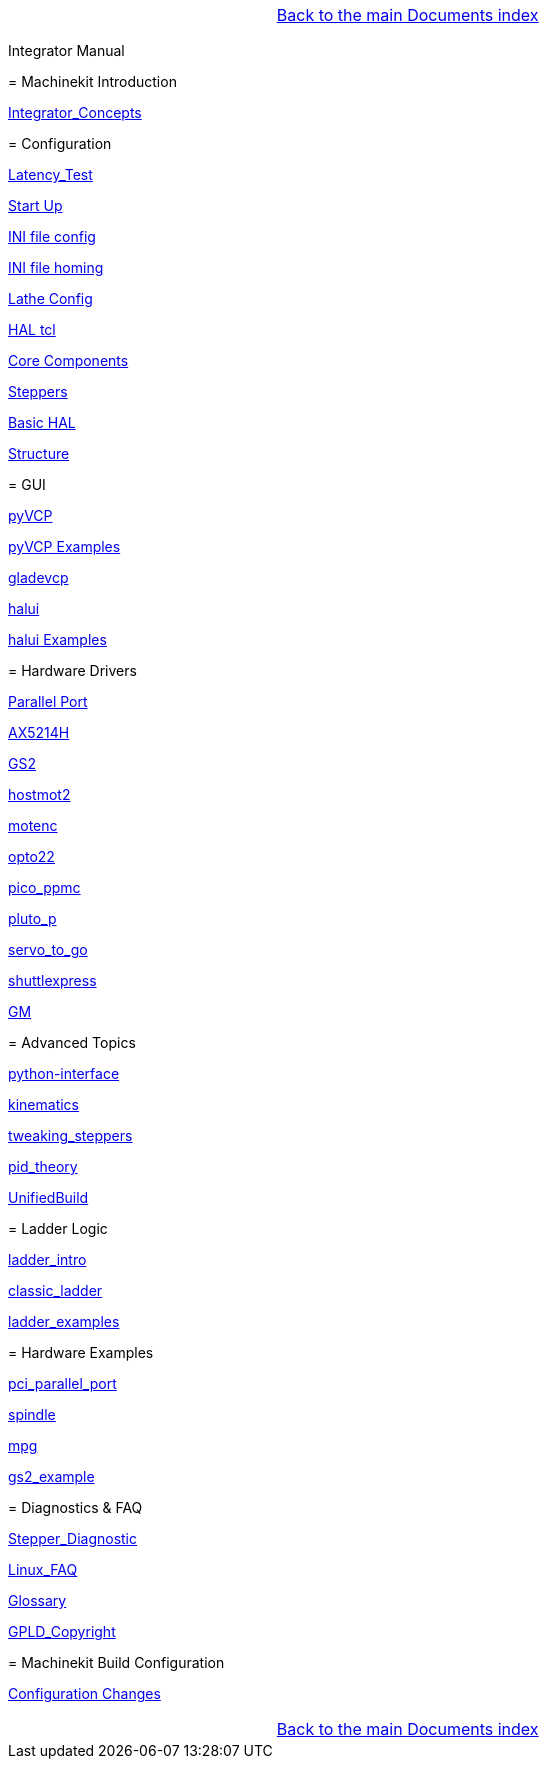 [cols="3*"]
|===
|
|link:../index.asciidoc[Back to the main Documents index]
|
|===

Integrator Manual
==========================================

:leveloffset: 0

= Machinekit Introduction

:leveloffset: 1

link:../src/common/Integrator_Concepts.asciidoc[Integrator_Concepts]

:leveloffset: 0

= Configuration

:leveloffset: 1

link:../src/install/Latency_Test.asciidoc[Latency_Test]

link:../src/common/starting-emc.asciidoc[Start Up]

link:../src/config/ini_config.asciidoc[INI file config]

link:../src/config/ini_homing.asciidoc[INI file homing]

link:../src/config/lathe_config.asciidoc[Lathe Config]

link:../src/hal/haltcl.asciidoc[HAL tcl]

link:../src/config/emc2hal.asciidoc[Core Components]

link:../src/config/stepper.asciidoc[Steppers]

link:../src/hal/basic_hal.asciidoc[Basic HAL]

link:../src/remap/structure.asciidoc[Structure]

:leveloffset: 0

= GUI

:leveloffset: 1

link:../src/hal/pyvcp.asciidoc[pyVCP]

link:../src/hal/pyvcp_examples.asciidoc[pyVCP Examples]

link:../src/gui/gladevcp.asciidoc[gladevcp]

link:../src/gui/halui.asciidoc[halui]

link:../src/hal/halui_examples.asciidoc[halui Examples]

:leveloffset: 0

= Hardware Drivers

:leveloffset: 1

link:../src/hal/parallel_port.asciidoc[Parallel Port]

link:../src/drivers/AX5214H.asciidoc[AX5214H]

link:../src/drivers/GS2.asciidoc[GS2]

link:../src/drivers/hostmot2.asciidoc[hostmot2]

link:../src/drivers/motenc.asciidoc[motenc]

link:../src/drivers/opto22.asciidoc[opto22]

link:../src/drivers/pico_ppmc.asciidoc[pico_ppmc]

link:../src/drivers/pluto_p.asciidoc[pluto_p]

link:../src/drivers/servo_to_go.asciidoc[servo_to_go]

link:../src/drivers/shuttlexpress.asciidoc[shuttlexpress]

link:../src/drivers/GM.asciidoc[GM]

:leveloffset: 0

= Advanced Topics

:leveloffset: 1

link:../src/common/python-interface.asciidoc[python-interface]

link:../src/motion/kinematics.asciidoc[kinematics]

link:../src/motion/tweaking_steppers.asciidoc[tweaking_steppers]

link:../src/motion/pid_theory.asciidoc[pid_theory]

link:../src/common/UnifiedBuild.asciidoc[UnifiedBuild]

:leveloffset: 0

= Ladder Logic

:leveloffset: 1

link:../src/ladder/ladder_intro.asciidoc[ladder_intro]

link:../src/ladder/classic_ladder.asciidoc[classic_ladder]

link:../src/ladder/ladder_examples.asciidoc[ladder_examples]

:leveloffset: 0

= Hardware Examples

:leveloffset: 1

link:../src/examples/pci_parallel_port.asciidoc[pci_parallel_port]

link:../src/examples/spindle.asciidoc[spindle]

link:../src/examples/mpg.asciidoc[mpg]

link:../src/examples/gs2_example.asciidoc[gs2_example]

:leveloffset: 0

= Diagnostics & FAQ

:leveloffset: 1

link:../src/common/Stepper_Diagnostics.asciidoc[Stepper_Diagnostic]

link:../src/common/Linux_FAQ.asciidoc[Linux_FAQ]

link:../src/common/Glossary.asciidoc[Glossary]

link:../src/common/GPLD_Copyright.asciidoc[GPLD_Copyright]

= Machinekit Build Configuration


:leveloffset: 1

link:../src/install/ConfigurationChanges.asciidoc[Configuration Changes]

[cols="3*"]
|===
|
|link:../index.asciidoc[Back to the main Documents index]
|
|===
